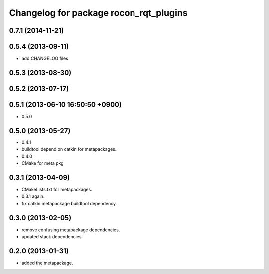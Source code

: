 ^^^^^^^^^^^^^^^^^^^^^^^^^^^^^^^^^^^^^^^
Changelog for package rocon_rqt_plugins
^^^^^^^^^^^^^^^^^^^^^^^^^^^^^^^^^^^^^^^

0.7.1 (2014-11-21)
------------------

0.5.4 (2013-09-11)
------------------
* add CHANGELOG files

0.5.3 (2013-08-30)
------------------

0.5.2 (2013-07-17)
------------------

0.5.1 (2013-06-10 16:50:50 +0900)
---------------------------------
* 0.5.0

0.5.0 (2013-05-27)
------------------
* 0.4.1
* buildtool depend on catkin for metapackages.
* 0.4.0
* CMake for meta pkg

0.3.1 (2013-04-09)
------------------
* CMakeLists.txt for metapackages.
* 0.3.1 again.
* fix catkin metapackage buildtool dependency.

0.3.0 (2013-02-05)
------------------
* remove confusing metapackage dependencies.
* updated stack dependencies.

0.2.0 (2013-01-31)
------------------
* added the metapackage.
